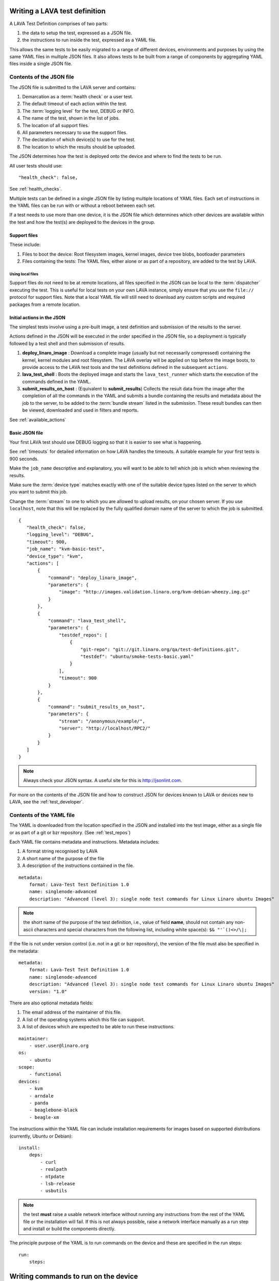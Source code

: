 .. _writing_tests:

Writing a LAVA test definition
##############################

A LAVA Test Definition comprises of two parts:

#. the data to setup the test, expressed as a JSON file.
#. the instructions to run inside the test, expressed as a YAML file.

This allows the same tests to be easily migrated to a range of different
devices, environments and purposes by using the same YAML files in
multiple JSON files. It also allows tests to be built from a range of
components by aggregating YAML files inside a single JSON file.

.. _json_contents:

Contents of the JSON file
*************************

The JSON file is submitted to the LAVA server and contains:

#. Demarcation as a :term:`health check` or a user test.
#. The default timeout of each action within the test.
#. The :term:`logging level` for the test, DEBUG or INFO.
#. The name of the test, shown in the list of jobs.
#. The location of all support files.
#. All parameters necessary to use the support files.
#. The declaration of which device(s) to use for the test.
#. The location to which the results should be uploaded.

The JSON determines how the test is deployed onto the device and
where to find the tests to be run.

All user tests should use::

    "health_check": false,

See :ref:`health_checks`.

Multiple tests can be defined in a single JSON file by listing multiple
locations of YAML files. Each set of instructions in the YAML files can
be run with or without a reboot between each set.

If a test needs to use more than one device, it is the JSON file which
determines which other devices are available within the test and how
the test(s) are deployed to the devices in the group.

Support files
=============

These include:

#. Files to boot the device: Root filesystem images, kernel images,
   device tree blobs, bootloader parameters
#. Files containing the tests: The YAML files, either alone or as part
   of a repository, are added to the test by LAVA.

.. expand this section to go through each way of specifying support
   files by summaries with links to full sections.

Using local files
------------------

Support files do not need to be at remote locations, all files specified
in the JSON can be local to the :term:`dispatcher` executing the test. This
is useful for local tests on your own LAVA instance, simply ensure that
you use the ``file://`` protocol for support files. Note that a local
YAML file will still need to download any custom scripts and required
packages from a remote location.

.. _initial_json_actions:

Initial actions in the JSON
===========================

The simplest tests involve using a pre-built image, a test definition
and submission of the results to the server.

Actions defined in the JSON will be executed in the order specified
in the JSON file, so a deployment is typically followed by a
test shell and then submission of results.

#. **deploy_linaro_image** : Download a complete image (usually but not
   necessarily compressed) containing the kernel, kernel modules and
   root filesystem. The LAVA overlay will be applied on top before the
   image boots, to provide access to the LAVA test tools and the test
   definitions defined in the subsequent ``actions``.
#. **lava_test_shell** : Boots the deployed image and starts the
   ``lava_test_runner`` which starts the execution of the commands
   defined in the YAML.
#. **submit_results_on_host** : (Equivalent to **submit_results**)
   Collects the result data from the image after the completion of
   all the commands in the YAML and submits a bundle containing the
   results and metadata about the job to the server, to be added to
   the :term:`bundle stream` listed in the submission. These result bundles can then
   be viewed, downloaded and used in filters and reports.

See :ref:`available_actions`

.. _basic_json:

Basic JSON file
===============

Your first LAVA test should use DEBUG logging so that it is easier
to see what is happening.

See :ref:`timeouts` for detailed information on how LAVA handles the
timeouts. A suitable example for your first tests is 900 seconds.

Make the ``job_name`` descriptive and explanatory, you will want to be
able to tell which job is which when reviewing the results.

Make sure the :term:`device type` matches exactly with one of the suitable
device types listed on the server to which you want to submit this job.

Change the :term:`stream` to one to which you are allowed to upload results,
on your chosen server. If you use ``localhost``, note that this will
be replaced by the fully qualified domain name of the server to which
the job is submitted.

::

 {
    "health_check": false,
    "logging_level": "DEBUG",
    "timeout": 900,
    "job_name": "kvm-basic-test",
    "device_type": "kvm",
    "actions": [
        {
            "command": "deploy_linaro_image",
            "parameters": {
                "image": "http://images.validation.linaro.org/kvm-debian-wheezy.img.gz"
            }
        },
        {
            "command": "lava_test_shell",
            "parameters": {
                "testdef_repos": [
                    {
                        "git-repo": "git://git.linaro.org/qa/test-definitions.git",
                        "testdef": "ubuntu/smoke-tests-basic.yaml"
                    }
                ],
                "timeout": 900
            }
        },
        {
            "command": "submit_results_on_host",
            "parameters": {
                "stream": "/anonymous/example/",
                "server": "http://localhost/RPC2/"
            }
        }
    ]
 }

.. note:: Always check your JSON syntax. A useful site for this is
          http://jsonlint.com.

For more on the contents of the JSON file and how to construct JSON
for devices known to LAVA or devices new to LAVA, see the
:ref:`test_developer`.

.. _yaml_contents:

Contents of the YAML file
*************************

The YAML is downloaded from the location specified in the JSON and
installed into the test image, either as a single file or as part of
a git or bzr repository. (See :ref:`test_repos`)

Each YAML file contains metadata and instructions. Metadata includes:

#. A format string recognised by LAVA
#. A short name of the purpose of the file
#. A description of the instructions contained in the file.

::

  metadata:
      format: Lava-Test Test Definition 1.0
      name: singlenode-advanced
      description: "Advanced (level 3): single node test commands for Linux Linaro ubuntu Images"


.. note:: the short name of the purpose of the test definition, i.e., value of field **name**,
          should not contain any non-ascii characters and special characters
          from the following list, including white space(s): ``$& "'`()<>/\|;``

If the file is not under version control (i.e. not in a git or bzr
repository), the version of the file must also be specified in the
metadata:

::

  metadata:
      format: Lava-Test Test Definition 1.0
      name: singlenode-advanced
      description: "Advanced (level 3): single node test commands for Linux Linaro ubuntu Images"
      version: "1.0"

There are also optional metadata fields:

#. The email address of the maintainer of this file.
#. A list of the operating systems which this file can support.
#. A list of devices which are expected to be able to run these
   instructions.

::

      maintainer:
          - user.user@linaro.org
      os:
          - ubuntu
      scope:
          - functional
      devices:
          - kvm
          - arndale
          - panda
          - beaglebone-black
          - beagle-xm

The instructions within the YAML file can include installation
requirements for images based on supported distributions (currently,
Ubuntu or Debian)::

  install:
      deps:
          - curl
          - realpath
          - ntpdate
          - lsb-release
          - usbutils


.. note:: the test **must** raise a usable network interface without
          running any instructions from the rest of the YAML file or
          the installation will fail. If this is not always possible,
          raise a network interface manually as a run step and install
          or build the components directly.

The principle purpose of the YAML is to run commands on the device
and these are specified in the run steps::

  run:
      steps:

.. _writing_test_commands:

Writing commands to run on the device
######################################

#. All commands need to be executables available on the device.
   This is why the metadata includes an "os" flag, so that commands
   specific to that operating system can be accessed.
#. All tests run in a dedicated working directory. If a repository is
   used, all files in the repository copy on the device will be in
   the same directory structure as the repository inside this working
   directory.
#. Avoid assumptions about the base system - if a test needs a particular
   interpreter, executable or environment, ensure that this is available
   either by using the installation step in the YAML or by building or
   installing the components as a series of commands in the run steps.
   Many images will not contain any servers or compilers, many will only
   have a limited range of interpreters installed and some of those may
   have reduced functionality.
#. Keep the YAML files relatively small and clean to promote easier
   reuse in other tests or devices. It is often better to have many
   YAML files to be run in sequence than to have a large overly complex
   YAML file within which some tests will fail due to changed assumptions.
   e.g. a smoke test YAML file which checks for USB devices is not
   useful on devices where ``lsusb`` is not functional. It is much easier to
   scan through the test results if the baseline for the test is that
   all tests should be expected to pass on all supported platforms.
#. Avoid use of redirects and pipes inside the run steps. If the command
   needs to use redirection and/or pipes, use a custom script in your
   repository and execute that script instead. See :ref:`custom_scripts`
#. Take care with YAML syntax. These lines will fail with wrong syntax::

    - echo "test1: pass"
    - echo test2: fail

   When this syntax will pass::

    - echo "test1:" "pass"
    - echo "test2:" "fail"

.. note:: Commands must not try to access files from other test
          definitions. If a script needs to be in multiple tests, either
          combine the repositories into one or copy the script into
          multiple repositories. The copy of the script executed will be
          the one below the working directory of the current test.

.. _custom_scripts:

Writing custom scripts to support tests
***************************************

When multiple actions are necessary to get usable output, write a
custom script to go alongside the YAML and execute that script as a
run step::

  run:
      steps:
          - $(./my-script.sh arguments)

You can choose whatever scripting language you prefer, as long as you
ensure that it is available in the test image.

Take care when using ``cd`` inside custom scripts - always store the
initial return value or the value of ``pwd`` before the call and change
back to that directory at the end of the script.

.. _interpreters_scripts:

Script interpreters
===================

#. **shell** - consider running the script with ``set -x`` to see the
   operation of the script in the LAVA log files. Ensure that if your
   script expects ``bash``, use the bash shebang line ``#!/bin/bash``
   and ensure that ``bash`` is installed in the test image. The default
   shell may be ``busybox``, so take care with non-POSIX constructs in
   your shell scripts if you use ``#!/bin/sh``.
#. **python** - ensure that python is installed in the test image. Add
   all the python dependencies necessary for your script.
#. **perl** - ensure that any modules required by your script are
   available, bearing in mind that some images may only have the base
   perl install or a limited selection of modules.

If your YAML file does not reside in a repository, the YAML *run steps*
will need to ensure that a network interface is raised, install a
tool like ``wget`` and then use that to obtain the script, setting
permissions if appropriate.

.. _test_case_commands:

Using commands as test cases
****************************

If all your test does is feed the textual output of commands to the
log file, you will spend a lot of time reading log files. To make test
results easier to parse, aggregate and compare, individual commands can
be converted into test cases with a pass or fail result. The simplest
way to do this is to use the exit value of the command. A non-zero
exit value is a test case failure. This produces a simple list of
passes and failures in the result bundle which can be easily tracked
over time.

To use the exit value, simply precede the command with a call to
``lava-test-case`` with a test-case name (no spaces)::

  run:
      steps:
          - lava-test-case test-ls-command --shell ls /usr/bin/sort
          - lava-test-case test-ls-fail --shell ls /user/somewhere/else/

Use subshells instead of backticks to execute a command as an argument
to another command::

  - lava-test-case pointless-example --shell ls $(pwd)

For more on the contents of the YAML file and how to construct YAML
for your own tests, see the :ref:`test_developer`.

.. _parsing_output:

Parsing command outputs
***********************

If the test involves parsing the output of a command rather than simply
relying on the exit value, LAVA can use a pass/fail/skip/unknown output::

  run:
     steps:
        - echo "test1:" "pass"
        - echo "test2:" "fail"
        - echo "test3:" "skip"
        - echo "test4:" "unknown"

The quotes are required to ensure correct YAML parsing.

The parse section can supply a parser to convert the output into
test case results::

  parse:
      pattern: "(?P<test_case_id>.*-*):\\s+(?P<result>(pass|fail))"

The result of the above test would be a result bundle::

  test1 -> pass
  test2 -> fail
  test3 -> pass
  test4 -> pass

.. _recording_test_results:

Recording test case results
***************************

``lava-test-case`` can also be used with a parser with the extra
support for checking the exit value of the call::

  run:
     steps:
        - echo "test1:" "pass"
        - echo "test2:" "fail"
        - lava-test-case echo1 --shell echo "test3:" "pass"
        - lava-test-case echo2 --shell echo "test4:" "fail"

This syntax will result in extra test results::

  test1 -> pass
  test2 -> fail
  test3 -> pass
  test4 -> fail
  echo1 -> pass
  echo2 -> pass

Note that ``echo2`` **passed** because the ``echo "test4:" "fail"`` returned
an exit code of zero.

Alternatively, the ``--result`` command can be used to output the value
to be picked up by the parser::

  run:
     steps:
        - echo "test1:" "pass"
        - echo "test2:" "fail"
        - lava-test-case test5 --result pass
        - lava-test-case test6 --result fail

This syntax will result in the test results::

  test1 -> pass
  test2 -> fail
  test5 -> pass
  test6 -> fail

.. _recording_test_measurements:

Recording test case measurements and units
******************************************

Various tests require measurements and ``lava-test-case`` supports
measurements and units per test at a precision of 10 digits.

``--result`` must always be specified.

::

  run:
     steps:
        - echo "test1:" "pass"
        - echo "test2:" "fail"
        - lava-test-case test5 --result pass --measurement 99 --units bottles
        - lava-test-case test6 --result fail --measurement 0 --units mugs

This syntax will result in the test results::

  test1 -> pass
  test2 -> fail
  test5 -> pass -> 99.0000000000 bottles
  test6 -> fail -> 0E-10 mugs

The simplest way to use this with real data is to use a custom script
which runs ``lava-test-case`` with the relevant arguments.

.. _best_practices:

Best practices for writing a LAVA job
#####################################

A LAVA job can consist of several LAVA test definitions and multiple
deployments but this flexibility needs to be balanced against the
complexity of the job and the ways to analyse the results.

Use different test definitions for different test areas
*******************************************************

Follow the standard UNIX model of *Make each program do one thing well*
by making a set of test definitions, each of which tests one area of
functionality and tests that one area thoroughly.

Use different jobs for different test environments
**************************************************

Whilst it is supported to reboot from one distribution and boot into a
different one, the usefulness of this is limited because if the first
environment fails, the subsequent tests might not run at all.

Use a limited number of test definitions per job
************************************************

Whilst LAVA tries to ensure that all tests are run, endlessly adding
test repositories to a single LAVA job only increases the risk that
one test will fail in a way that prevents the results from all tests
being collected.

Overly long sets of test definitions also increase the complexity of
the log files and the result bundles, making it hard to identify why
a particular job failed.

LAVA supports filters and image reports to combine result bundles into
a single analysis.

LAVA also support retrieving individual result bundles using ``lava-tool``
so that the bundles can be aggregated outside LAVA for whatever tests
and export the script writer chooses to use.

Splitting a large job into smaller chunks also means that the device can
run other jobs for other users in between the smaller jobs.

.. _tests_and_reboots:

Minimise the number of reboots within a single test
***************************************************

In many cases, if a test definition needs to be isolated from another
test case by a reboot (to prevent data pollution etc.) it is likely that
the tests can be split into different LAVA jobs.

To run two test definitions without a reboot, simply combine the JSON
to not use two ``lava_test_shell`` commands::

        {
            "command": "lava_test_shell",
            "parameters": {
                "testdef_repos": [
                    {
                        "git-repo": "git://git.linaro.org/qa/test-definitions.git",
                        "testdef": "ubuntu/smoke-tests-basic.yaml"
                    }
                ],
                "timeout": 900
            }
        },
        {
            "command": "lava_test_shell",
            "parameters": {
                "testdef_repos": [
                    {
                        "git-repo": "http://git.linaro.org/git-ro/people/neil.williams/temp-functional-tests.git",
                        "testdef": "singlenode/singlenode01.yaml"
                    }
                ],
                "timeout": 900
            }
        }

Becomes::

        {
            "command": "lava_test_shell",
            "parameters": {
                "testdef_repos": [
                    {
                        "git-repo": "git://git.linaro.org/qa/test-definitions.git",
                        "testdef": "ubuntu/smoke-tests-basic.yaml"
                    },
                    {
                        "git-repo": "http://git.linaro.org/git-ro/people/neil.williams/temp-functional-tests.git",
                        "testdef": "singlenode/singlenode01.yaml"
                    }
                ],
                "timeout": 900
            }
        },
